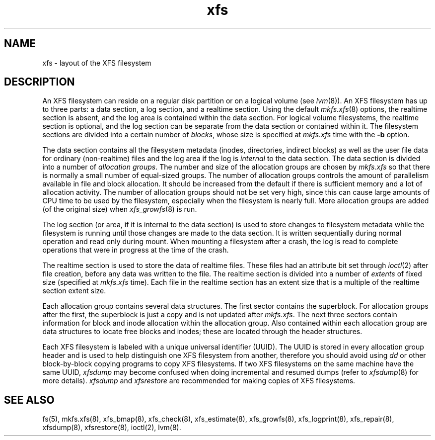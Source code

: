.TH xfs 5
.SH NAME
xfs \- layout of the XFS filesystem
.SH DESCRIPTION
An XFS filesystem can reside on a regular disk partition or on a
logical volume (see
.IR lvm (8)).
An XFS filesystem has up to three parts:
a data section, a log section, and a realtime section.
Using the default
.IR mkfs.xfs (8)
options, the realtime section is absent, and
the log area is contained within the data section.
For logical volume filesystems,
the realtime section is optional,
and the log section can be separate from the data section
or contained within it.
The filesystem sections are divided into a certain number of
.IR blocks ,
whose size is specified at
.IR mkfs.xfs
time with the
.B \-b
option.
.PP
The data section contains all the filesystem metadata
(inodes, directories, indirect blocks)
as well as the user file data for ordinary (non-realtime) files
and the log area if the log is
.I internal
to the data section.
The data section is divided into a number of
\f2allocation groups\f1.
The number and size of the allocation groups are chosen by
.I mkfs.xfs
so that there is normally a small number of equal-sized groups.
The number of allocation groups controls the amount of parallelism
available in file and block allocation.
It should be increased from
the default if there is sufficient memory and a lot of allocation
activity.
The number of allocation groups should not be set very high,
since this can cause large amounts of CPU time to be used by
the filesystem, especially when the filesystem is nearly full.
More allocation groups are added (of the original size) when
.IR xfs_growfs (8)
is run.
.PP
The log section (or area, if it is internal to the data section)
is used to store changes to filesystem metadata while the
filesystem is running until those changes are made to the data
section.
It is written sequentially during normal operation and read only
during mount.
When mounting a filesystem after a crash, the log
is read to complete operations that were
in progress at the time of the crash.
.PP
The realtime section is used to store the data of realtime files.
These files had an attribute bit set through
.IR ioctl (2)
after file creation, before any data was written to the file.
The realtime section is divided into a number of
.I extents
of fixed size (specified at
.I mkfs.xfs
time).
Each file in the realtime section has an extent size that
is a multiple of the realtime section extent size.
.PP
Each allocation group contains several data structures.
The first sector contains the superblock.
For allocation groups after the first,
the superblock is just a copy and is not updated after
.IR mkfs.xfs .
The next three sectors contain information for block and inode
allocation within the allocation group.
Also contained within each allocation group are data structures
to locate free blocks and inodes;
these are located through the header structures.
.PP
Each XFS filesystem is labeled with a unique
universal identifier (UUID).
The UUID is stored in every allocation group header and
is used to help distinguish one XFS filesystem from another,
therefore you should avoid using
.I dd
or other block-by-block copying programs to copy XFS filesystems.
If two XFS filesystems on the same machine have the same UUID,
.I xfsdump
may become confused when doing incremental and resumed dumps
(refer to
.IR xfsdump (8)
for more details).
.I xfsdump
and
.I xfsrestore
are recommended for making copies of XFS filesystems.
.SH SEE ALSO
fs(5),
mkfs.xfs(8),
xfs_bmap(8),
xfs_check(8),
xfs_estimate(8),
xfs_growfs(8),
xfs_logprint(8),
xfs_repair(8),
xfsdump(8),
xfsrestore(8),
ioctl(2),
lvm(8).
